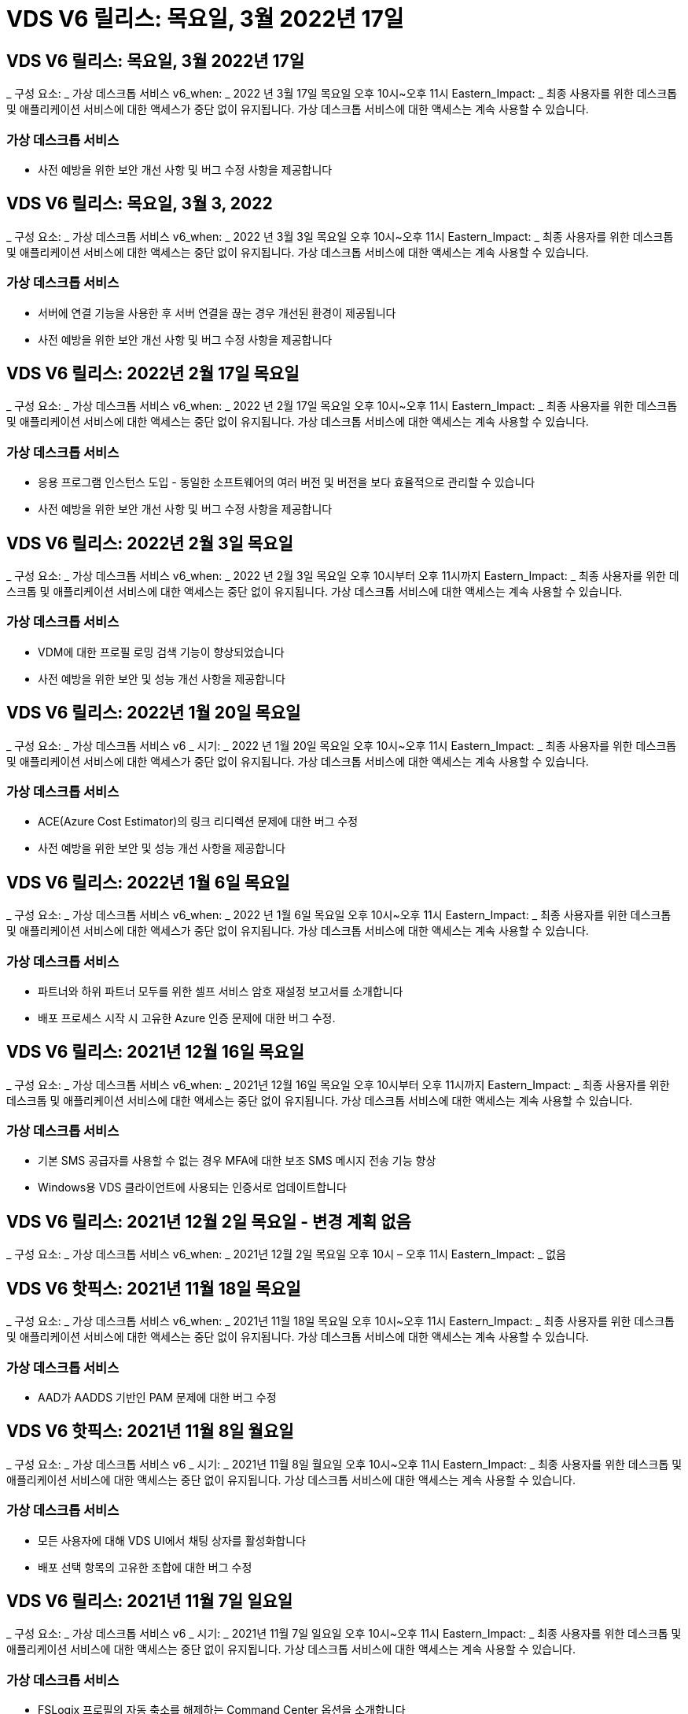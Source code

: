 = VDS V6 릴리스: 목요일, 3월 2022년 17일




== VDS V6 릴리스: 목요일, 3월 2022년 17일

_ 구성 요소: _ 가상 데스크톱 서비스 v6_when: _ 2022 년 3월 17일 목요일 오후 10시~오후 11시 Eastern_Impact: _ 최종 사용자를 위한 데스크톱 및 애플리케이션 서비스에 대한 액세스가 중단 없이 유지됩니다. 가상 데스크톱 서비스에 대한 액세스는 계속 사용할 수 있습니다.



=== 가상 데스크톱 서비스

* 사전 예방을 위한 보안 개선 사항 및 버그 수정 사항을 제공합니다




== VDS V6 릴리스: 목요일, 3월 3, 2022

_ 구성 요소: _ 가상 데스크톱 서비스 v6_when: _ 2022 년 3월 3일 목요일 오후 10시~오후 11시 Eastern_Impact: _ 최종 사용자를 위한 데스크톱 및 애플리케이션 서비스에 대한 액세스는 중단 없이 유지됩니다. 가상 데스크톱 서비스에 대한 액세스는 계속 사용할 수 있습니다.



=== 가상 데스크톱 서비스

* 서버에 연결 기능을 사용한 후 서버 연결을 끊는 경우 개선된 환경이 제공됩니다
* 사전 예방을 위한 보안 개선 사항 및 버그 수정 사항을 제공합니다




== VDS V6 릴리스: 2022년 2월 17일 목요일

_ 구성 요소: _ 가상 데스크톱 서비스 v6_when: _ 2022 년 2월 17일 목요일 오후 10시~오후 11시 Eastern_Impact: _ 최종 사용자를 위한 데스크톱 및 애플리케이션 서비스에 대한 액세스는 중단 없이 유지됩니다. 가상 데스크톱 서비스에 대한 액세스는 계속 사용할 수 있습니다.



=== 가상 데스크톱 서비스

* 응용 프로그램 인스턴스 도입 - 동일한 소프트웨어의 여러 버전 및 버전을 보다 효율적으로 관리할 수 있습니다
* 사전 예방을 위한 보안 개선 사항 및 버그 수정 사항을 제공합니다




== VDS V6 릴리스: 2022년 2월 3일 목요일

_ 구성 요소: _ 가상 데스크톱 서비스 v6_when: _ 2022 년 2월 3일 목요일 오후 10시부터 오후 11시까지 Eastern_Impact: _ 최종 사용자를 위한 데스크톱 및 애플리케이션 서비스에 대한 액세스는 중단 없이 유지됩니다. 가상 데스크톱 서비스에 대한 액세스는 계속 사용할 수 있습니다.



=== 가상 데스크톱 서비스

* VDM에 대한 프로필 로밍 검색 기능이 향상되었습니다
* 사전 예방을 위한 보안 및 성능 개선 사항을 제공합니다




== VDS V6 릴리스: 2022년 1월 20일 목요일

_ 구성 요소: _ 가상 데스크톱 서비스 v6 _ 시기: _ 2022 년 1월 20일 목요일 오후 10시~오후 11시 Eastern_Impact: _ 최종 사용자를 위한 데스크톱 및 애플리케이션 서비스에 대한 액세스가 중단 없이 유지됩니다. 가상 데스크톱 서비스에 대한 액세스는 계속 사용할 수 있습니다.



=== 가상 데스크톱 서비스

* ACE(Azure Cost Estimator)의 링크 리디렉션 문제에 대한 버그 수정
* 사전 예방을 위한 보안 및 성능 개선 사항을 제공합니다




== VDS V6 릴리스: 2022년 1월 6일 목요일

_ 구성 요소: _ 가상 데스크톱 서비스 v6_when: _ 2022 년 1월 6일 목요일 오후 10시~오후 11시 Eastern_Impact: _ 최종 사용자를 위한 데스크톱 및 애플리케이션 서비스에 대한 액세스가 중단 없이 유지됩니다. 가상 데스크톱 서비스에 대한 액세스는 계속 사용할 수 있습니다.



=== 가상 데스크톱 서비스

* 파트너와 하위 파트너 모두를 위한 셀프 서비스 암호 재설정 보고서를 소개합니다
* 배포 프로세스 시작 시 고유한 Azure 인증 문제에 대한 버그 수정.




== VDS V6 릴리스: 2021년 12월 16일 목요일

_ 구성 요소: _ 가상 데스크톱 서비스 v6_when: _ 2021년 12월 16일 목요일 오후 10시부터 오후 11시까지 Eastern_Impact: _ 최종 사용자를 위한 데스크톱 및 애플리케이션 서비스에 대한 액세스는 중단 없이 유지됩니다. 가상 데스크톱 서비스에 대한 액세스는 계속 사용할 수 있습니다.



=== 가상 데스크톱 서비스

* 기본 SMS 공급자를 사용할 수 없는 경우 MFA에 대한 보조 SMS 메시지 전송 기능 향상
* Windows용 VDS 클라이언트에 사용되는 인증서로 업데이트합니다




== VDS V6 릴리스: 2021년 12월 2일 목요일 - 변경 계획 없음

_ 구성 요소: _ 가상 데스크톱 서비스 v6_when: _ 2021년 12월 2일 목요일 오후 10시 – 오후 11시 Eastern_Impact: _ 없음



== VDS V6 핫픽스: 2021년 11월 18일 목요일

_ 구성 요소: _ 가상 데스크톱 서비스 v6_when: _ 2021년 11월 18일 목요일 오후 10시~오후 11시 Eastern_Impact: _ 최종 사용자를 위한 데스크톱 및 애플리케이션 서비스에 대한 액세스는 중단 없이 유지됩니다. 가상 데스크톱 서비스에 대한 액세스는 계속 사용할 수 있습니다.



=== 가상 데스크톱 서비스

* AAD가 AADDS 기반인 PAM 문제에 대한 버그 수정




== VDS V6 핫픽스: 2021년 11월 8일 월요일

_ 구성 요소: _ 가상 데스크톱 서비스 v6 _ 시기: _ 2021년 11월 8일 월요일 오후 10시~오후 11시 Eastern_Impact: _ 최종 사용자를 위한 데스크톱 및 애플리케이션 서비스에 대한 액세스는 중단 없이 유지됩니다. 가상 데스크톱 서비스에 대한 액세스는 계속 사용할 수 있습니다.



=== 가상 데스크톱 서비스

* 모든 사용자에 대해 VDS UI에서 채팅 상자를 활성화합니다
* 배포 선택 항목의 고유한 조합에 대한 버그 수정




== VDS V6 릴리스: 2021년 11월 7일 일요일

_ 구성 요소: _ 가상 데스크톱 서비스 v6 _ 시기: _ 2021년 11월 7일 일요일 오후 10시~오후 11시 Eastern_Impact: _ 최종 사용자를 위한 데스크톱 및 애플리케이션 서비스에 대한 액세스는 중단 없이 유지됩니다. 가상 데스크톱 서비스에 대한 액세스는 계속 사용할 수 있습니다.



=== 가상 데스크톱 서비스

* FSLogix 프로필의 자동 축소를 해제하는 Command Center 옵션을 소개합니다
* AADDS(Azure Active Directory Domain Services)를 활용하는 배포 시 PAM에 대한 버그 수정
* 사전 예방을 위한 보안 및 성능 개선 사항을 제공합니다




=== Azure 비용 추정기

* 다양한 지역에서 업데이트된 서비스를 이용할 수 있습니다




== VDS V6 릴리스: 2021년 10월 21일 목요일

_ 구성 요소: _ 가상 데스크톱 서비스 v6_when: _ 2021년 10월 21일 목요일 오후 10시~오후 11시 Eastern_Impact: _ 최종 사용자를 위한 데스크톱 및 애플리케이션 서비스에 대한 액세스는 중단 없이 유지됩니다. 가상 데스크톱 서비스에 대한 액세스는 계속 사용할 수 있습니다.



=== 가상 데스크톱 서비스

* FSLogix 프로필의 자동 축소를 해제하는 Command Center 옵션을 소개합니다
* FSLogix 프로필이 마운트된 위치를 보여 주는 야간 보고서가 개선되었습니다
* Azure US South Central 영역에서 CWMGR1(플랫폼 VM)에 사용되는 기본 VM 시리즈/크기를 D2S v4로 업데이트합니다




== VDS V6 릴리스: 2021년 10월 7일 목요일

_ 구성 요소: _ 가상 데스크톱 서비스 v6_when: _ 2021년 10월 7일 목요일 오후 10시~오후 11시 Eastern_Impact: _ 최종 사용자를 위한 데스크톱 및 애플리케이션 서비스에 대한 액세스는 중단 없이 유지됩니다. 가상 데스크톱 서비스에 대한 액세스는 계속 사용할 수 있습니다.



=== 가상 데스크톱 서비스

* 특정 프로비저닝 컬렉션 구성이 제대로 저장되지 않는 시나리오에 대한 버그 수정




== VDS V6 릴리스: 2021년 9월 23일 목요일

_ 구성 요소: _ 가상 데스크톱 서비스 v6_when: _ 2021년 9월 23일 목요일 오후 10시~오후 11시 Eastern_Impact: _ 최종 사용자를 위한 데스크톱 및 애플리케이션 서비스에 대한 액세스는 중단 없이 유지됩니다. 가상 데스크톱 서비스에 대한 액세스는 계속 사용할 수 있습니다.



=== 가상 데스크톱 서비스

* AADDS 기반 배포와 통합하기 위해 PAM에 대한 업데이트
* 비 AVD 배포에 대한 작업 영역 모듈에 RemoteApp URL을 표시합니다
* 특정 온-프레미스 Active Directory 구성에서 최종 사용자를 관리자로 만드는 시나리오에 대한 버그 수정




== VDS V6 릴리스: 2021년 9월 9일 목요일

_ 구성 요소: _ 가상 데스크톱 서비스 v6_when: _ 2021년 9월 9일 목요일 오후 10시~오후 11시 Eastern_Impact: _ 최종 사용자를 위한 데스크톱 및 애플리케이션 서비스에 대한 액세스는 중단 없이 유지됩니다. 가상 데스크톱 서비스에 대한 액세스는 계속 사용할 수 있습니다.



=== 가상 데스크톱 서비스

* 사전 예방을 위한 보안 및 성능 개선 사항을 제공합니다




== VDS V6 릴리스: 2021년 8월 26일 목요일

_ 구성 요소: _ 가상 데스크톱 서비스 v6_when: _ 2021년 8월 26일 목요일 오후 10시~오후 11시 Eastern_Impact: _ 최종 사용자를 위한 데스크톱 및 애플리케이션 서비스에 대한 액세스는 중단 없이 유지됩니다. 가상 데스크톱 서비스에 대한 액세스는 계속 사용할 수 있습니다.



=== 가상 데스크톱 서비스

* VDS 관리 UI에 대한 액세스 권한이 부여되면 사용자 데스크톱에 있는 URL로 업데이트합니다




== VDS V6 릴리스: 2021년 8월 12일 목요일

_ 구성 요소: _ 가상 데스크톱 서비스 v6_when: _ 2021년 8월 12일 목요일 오후 10시~오후 11시 Eastern_Impact: _ 최종 사용자를 위한 데스크톱 및 애플리케이션 서비스에 대한 액세스는 중단 없이 유지됩니다. 가상 데스크톱 서비스에 대한 액세스는 계속 사용할 수 있습니다.



=== 가상 데스크톱 서비스

* Cloud Insights 기능 및 컨텍스트의 향상된 기능
* 백업 스케줄 빈도 처리 개선
* 버그 수정 - 서비스 재시작 시 CwVmAutomation 서비스 검사 구성에 대한 문제를 해결합니다
* 버그 수정 - 특정 시나리오에서 구성을 저장할 수 없는 DCConifg 관련 문제를 해결합니다
* 사전 예방을 위한 보안 및 성능 개선 사항을 제공합니다




== VDS V6 핫픽스: 2021년 7월 30일 화요일

_ 구성 요소: _ 가상 데스크톱 서비스 v6_when: _ 2021년 7월 30일 금요일 오후 7시~오후 8시 Eastern_Impact: _ 최종 사용자를 위한 데스크톱 및 애플리케이션 서비스에 대한 액세스는 중단 없이 유지됩니다. 가상 데스크톱 서비스에 대한 액세스는 계속 사용할 수 있습니다.



=== 가상 데스크톱 서비스

* 자동화를 더욱 쉽게 개선할 수 있는 배포 템플릿 업데이트




== VDS V6 릴리스: 2021년 7월 29일 목요일

_ 구성 요소: _ 가상 데스크톱 서비스 v6_when: _ 2021년 7월 29일 목요일 오후 10시~오후 11시 Eastern_Impact: _ 최종 사용자를 위한 데스크톱 및 애플리케이션 서비스에 대한 액세스는 중단 없이 유지됩니다. 가상 데스크톱 서비스에 대한 액세스는 계속 사용할 수 있습니다.



=== 가상 데스크톱 서비스

* 버그 수정 - CWAgent가 의도한 대로 설치되지 않은 VMware 배포 문제를 해결합니다
* 버그 수정 - 데이터 역할이 지정된 서버를 생성해도 제대로 작동하지 않는 VMware 배포 문제를 해결합니다




== VDS V6 핫픽스: 2021년 7월 20일 화요일

_ 구성 요소: _ 가상 데스크톱 서비스 v6_when: _ 2021년 7월 20일 화요일 오후 10시~오후 11시 Eastern_Impact: _ 최종 사용자를 위한 데스크톱 및 애플리케이션 서비스에 대한 액세스는 중단 없이 유지됩니다. 가상 데스크톱 서비스에 대한 액세스는 계속 사용할 수 있습니다.



=== 가상 데스크톱 서비스

* 특정 구성에서 비정상적으로 많은 양의 API 트래픽을 일으키는 문제를 해결합니다




== VDS 6.0 릴리스: 2021년 7월 15일 목요일

_ 구성 요소: _ 6.0 가상 데스크톱 서비스 _ 시기: _ 2021년 7월 15일 목요일 오후 10시~오후 11시 Eastern_Impact: _ 최종 사용자를 위한 데스크톱 및 애플리케이션 서비스에 대한 액세스는 중단 없이 유지됩니다. 가상 데스크톱 서비스에 대한 액세스는 계속 사용할 수 있습니다.



=== 가상 데스크톱 서비스

* Cloud Insights 통합 기능 향상 – 사용자별 성능 메트릭을 캡처하여 사용자 컨텍스트에 표시합니다
* ANF 프로비저닝 자동화 개선 – 고객의 Azure 테넌트에서 공급자로서 NetApp을 자동으로 등록하는 기능이 향상되었습니다
* 새 AVD 작업 공간을 만들 때 구문 조정
* 사전 예방을 위한 보안 및 성능 개선 사항을 제공합니다




== VDS 6.0 릴리스: 2021년 6월 24일 목요일

_ 구성 요소: _ 6.0 가상 데스크톱 서비스 _ 시기: _ 2021년 6월 4일 목요일 오후 10시~오후 11시 Eastern_Impact: _ 최종 사용자를 위한 데스크톱 및 애플리케이션 서비스에 대한 액세스는 중단 없이 유지됩니다. 가상 데스크톱 서비스에 대한 액세스는 계속 사용할 수 있습니다.


NOTE: 7월 4일경에 일정이 잡기때문에 다음 VDS 릴리스는 목요일 7월 15일에 출시될 예정입니다.



=== 가상 데스크톱 서비스

* Windows 가상 데스크톱(WVD)이 이제 Azure 가상 데스크톱(AVD)임을 반영하는 업데이트
* Excel 내보내기의 사용자 이름 형식 버그 수정
* 사용자 지정 브랜드의 HTML5 로그인 페이지를 위한 향상된 구성
* 사전 예방을 위한 보안 및 성능 개선 사항을 제공합니다




=== 비용 추정기

* Windows 가상 데스크톱(WVD)이 이제 Azure 가상 데스크톱(AVD)임을 반영하는 업데이트
* 새로운 지역에서 더 많은 서비스/GPU VM을 사용할 수 있음을 반영하는 업데이트가 있습니다




== VDS 6.0 릴리스: 2021년 6월 10일 목요일

_ 구성 요소: _ 6.0 가상 데스크톱 서비스 _ 시기: _ 2021년 6월 10일 목요일 오후 10시~오후 11시 Eastern_Impact: _ 최종 사용자를 위한 데스크톱 및 애플리케이션 서비스에 대한 액세스는 중단 없이 유지됩니다. 가상 데스크톱 서비스에 대한 액세스는 계속 사용할 수 있습니다.



=== 가상 데스크톱 서비스

* 추가 HTML5 브라우저 기반 게이트웨이/VM 액세스 포인트 도입
* 호스트 풀을 삭제한 후 사용자 라우팅이 개선되었습니다
* 관리되지 않는 호스트 풀을 가져오는 것이 예상대로 작동하지 않는 시나리오에 대한 버그 수정
* 사전 예방을 위한 보안 및 성능 개선 사항을 제공합니다




== VDS 6.0 릴리스: 2021년 6월 10일 목요일

_ 구성 요소: _ 6.0 가상 데스크톱 서비스 _ 시기: _ 2021년 6월 10일 목요일 오후 10시 동부 지역 _ 영향: _ 최종 사용자를 위한 데스크톱 및 애플리케이션 서비스에 대한 액세스는 중단 없이 유지됩니다. 가상 데스크톱 서비스에 대한 액세스는 계속 사용할 수 있습니다.



=== 기술적 개선 사항:

* 각 VM에 설치된 .NET Framework 버전을 v4.7.2에서 v4.8.0으로 업데이트합니다
* 로컬 제어 플레인 팀과 다른 모든 엔터티 간에 https:// 및 TLS 1.2 이상을 사용하는 추가적인 백엔드 적용
* Command Center에서 백업 삭제 작업에 대한 버그 수정 – CWMGR1의 표준 시간대를 올바르게 참조합니다
* 명령 센터 작업의 이름을 Azure 파일 공유에서 Azure 파일 공유로 변경합니다
* Azure 공유 이미지 갤러리의 명명 규칙 업데이트
* 동시 사용자 로그인 수 수집 기능이 향상되었습니다
* CWMGR1 VM에서 트래픽 아웃바운드를 제한하는 경우 CWMGR1에서 허용되는 아웃바운드 트래픽으로 업데이트합니다
* CWMGR1에서 아웃바운드 트래픽을 제한하지 않는 경우 여기에서 업데이트할 필요가 없습니다
* CWMGR1에서 아웃바운드 트래픽을 제한하는 경우 vdctoolsapiprimary.azurewebsites.net 액세스를 허용하십시오. 참고: 더 이상 vdctoolsapi.trafficmanager.net 액세스를 허용할 필요가 없습니다.




=== 배포 개선 사항:

* 서버 이름에 사용자 지정 접두사를 향후 지원하기 위한 기반을 마련합니다
* Azure 배포의 프로세스 자동화 및 중복성이 향상되었습니다
* Google Cloud Platform 구축을 위한 수많은 구축 자동화 개선 사항
* Google Cloud Platform 배포에서 Windows Server 2019를 지원합니다
* Windows 10 20H2 EVD 이미지가 있는 일부 시나리오에 대한 버그 수정




=== 서비스 제공 개선 사항:

* Cloud Insights 통합을 도입하여 사용자 환경, VM 및 스토리지 계층을 위한 스트리밍 성능 데이터를 제공합니다
* 에서는 최근에 방문한 VDS 페이지로 빠르게 탐색할 수 있는 기능을 제공합니다
* Azure 구축 시 목록(사용자, 그룹, 서버, 애플리케이션 등)의 로드 시간이 크게 향상되었습니다
* 사용자, 그룹, 서버, 관리자, 보고서 목록을 쉽게 내보낼 수 있는 기능을 소개합니다. 등
* 고객에 대해 VDS MFA 방법을 사용할 수 있는 방법을 제어하는 기능을 소개합니다(고객이 선호하는 이메일보다 선호함) SMS, 예:)
* VDS 셀프 서비스 암호 재설정 이메일에 대한 사용자 정의 가능한 "보낸 사람" 필드를 소개합니다
* VDS 셀프 서비스 암호 재설정 이메일만 지정된 도메인(회사 소유 vs 개인, 예:)
* 에서는 사용자에게 전자 메일을 계정에 추가하라는 메시지를 표시할 수 있는 업데이트 또는 MFA/셀프 서비스 암호 재설정을 사용할 수 있습니다
* 중지된 배포를 시작할 때 배포 내의 모든 VM도 시작합니다
* 새로 생성된 Azure VM에 할당할 IP 주소를 결정하는 성능 향상




== VDS 6.0 릴리스: 2021년 5월 27일 목요일

_ 구성 요소: _ 6.0 가상 데스크톱 서비스 _ 시기: _ 2021년 5월 27일 목요일 오후 10시~오후 11시 Eastern_Impact: _ 최종 사용자를 위한 데스크톱 및 애플리케이션 서비스에 대한 액세스는 중단 없이 유지됩니다. 가상 데스크톱 서비스에 대한 액세스는 계속 사용할 수 있습니다.



=== 가상 데스크톱 서비스

* AVD 호스트 풀의 풀링된 세션 호스트에 대한 Connect 시작 을 소개합니다
* Cloud Insights 통합을 통해 사용자 성능 메트릭을 소개합니다
* 작업 영역 모듈에서 서버 탭을 더 두드러지게 표시합니다
* VM이 VDS에서 삭제된 경우 Azure Backup을 통해 VM 복원을 허용합니다
* 서버에 연결 기능의 향상된 처리
* 인증서를 자동으로 생성 및 업데이트할 때 변수 처리 기능이 향상되었습니다
* 드롭다운 메뉴에서 X를 클릭해도 선택 항목이 예상대로 지워지지 않는 문제에 대한 버그 수정
* SMS 메시지 프롬프트의 안정성 및 자동 오류 처리 기능 향상
* 사용자 지원 역할 업데이트 – 이제 로그인한 사용자의 프로세스를 종료할 수 있습니다
* 사전 예방을 위한 보안 및 성능 개선 사항을 제공합니다




== VDS 6.0 릴리스: 2021년 5월 13일 목요일

_ 구성 요소: _ 6.0 가상 데스크톱 서비스 _ 시기: _ 2021년 5월 13일 목요일 오후 10시~오후 11시 Eastern_Impact: _ 최종 사용자를 위한 데스크톱 및 애플리케이션 서비스에 대한 액세스는 중단 없이 유지됩니다. 가상 데스크톱 서비스에 대한 액세스는 계속 사용할 수 있습니다.



=== 가상 데스크톱 서비스

* 추가 AVD 호스트 풀 속성 소개
* 백 엔드 서비스 문제가 발생할 경우 Azure 구현에서 추가 자동화 복원력을 제공합니다
* 서버에 연결 기능을 사용할 때 새 브라우저 탭에 서버 이름을 포함합니다
* 각 그룹의 사용자 수를 표시합니다
* 모든 구축 환경에서 서버에 연결 기능에 대한 복원력 향상
* 조직 및 최종 사용자를 위한 MFA 옵션 설정을 위한 추가 개선 사항
+
** SMS가 유일한 MFA 옵션으로 설정되어 있는 경우, 이메일 주소가 아닌 전화 번호가 필요합니다
** 이메일이 유일한 MFA 옵션으로 설정된 경우 이메일 주소는 필요하지만 전화번호는 필요하지 않습니다
** SMS와 이메일을 모두 MFA 옵션으로 설정한 경우 이메일 주소와 전화 번호가 모두 필요합니다


* 선명도 향상 - Azure가 스냅샷의 크기를 반환하지 않으므로 Azure 백업 스냅샷의 크기를 제거합니다
* Azure가 아닌 환경에서 스냅샷을 삭제하는 기능을 추가합니다
* 특수 문자를 사용할 때 AVD 호스트 풀 생성에 대한 버그 수정
* 리소스 탭을 통해 호스트 풀의 워크로드 스케줄링에 대한 버그 수정
* 대량 사용자 가져오기를 취소할 때 나타나는 오류 메시지에 대한 버그 수정
* 프로비저닝 컬렉션에 추가된 애플리케이션의 설정에 대한 가능한 시나리오에 대한 버그 수정
* 알림/메시지를 보내는 이메일 주소로 업데이트 – 이제 메시지는 noreply@vds.netapp.com 에서 전송됩니다
+
** 인바운드 이메일 주소를 안전하게 수신하는 고객은 이 이메일 주소를 추가해야 합니다






== VDS 6.0 릴리스: 2021년 4월 29일 목요일

_ 구성 요소: _ 6.0 가상 데스크톱 서비스 _ 시기: _ 2021년 4월 29일 목요일 오후 10시~오후 11시 Eastern_Impact: _ 최종 사용자를 위한 데스크톱 및 애플리케이션 서비스에 대한 액세스는 중단 없이 유지됩니다. 가상 데스크톱 서비스에 대한 액세스는 계속 사용할 수 있습니다.



=== 가상 데스크톱 서비스

* 개인 AVD 호스트 풀에 대한 Connect 시작 기능을 소개합니다
* Workspace 모듈에 스토리지 컨텍스트를 소개합니다
* Cloud Insights 통합을 통한 스토리지(Azure NetApp Files) 모니터링 도입
+
** IOPS 모니터링
** 지연 시간 모니터링
** 용량 모니터링


* VM 클론 생성 작업에 대한 로깅 향상
* 특정 워크로드 스케줄링 시나리오에 대한 버그 수정
* 특정 시나리오에서 VM의 시간대를 표시하지 않는 버그 수정
* 특정 시나리오에서 AVD 사용자를 로그아웃하지 않기 위한 버그 수정
* NetApp 브랜드 적용을 반영하는 자동으로 생성된 이메일 업데이트




== VDS 6.0 핫픽스: 2021년 4월 16일 금요일

_ 구성 요소: _ 6.0 가상 데스크톱 서비스 _ 시기: _ 2021년 4월 16일 금요일 오후 10시~오후 11시 Eastern_Impact: _ 최종 사용자를 위한 데스크톱 및 애플리케이션 서비스에 대한 액세스는 중단 없이 유지됩니다. 가상 데스크톱 서비스에 대한 액세스는 계속 사용할 수 있습니다.



=== 가상 데스크톱 서비스

* 자동화된 인증서 관리를 개선한 지난밤의 업데이트 이후 발생한 자동 인증서 생성 문제를 해결합니다




== VDS 6.0 릴리스: 2021년 4월 15일 목요일

_ 구성 요소: _ 6.0 가상 데스크톱 서비스 _ 시기: _ 2021년 4월 15일 목요일 오후 10시~오후 11시 Eastern_Impact: _ 최종 사용자를 위한 데스크톱 및 애플리케이션 서비스에 대한 액세스는 중단 없이 유지됩니다. 가상 데스크톱 서비스에 대한 액세스는 계속 사용할 수 있습니다.



=== 가상 데스크톱 서비스

* Cloud Insights 통합의 향상된 기능:
+
** 건너뛴 프레임 – 네트워크 리소스가 부족합니다
** 건너뛴 프레임 - 클라이언트 리소스가 부족합니다
** 프레임 건너뜀 – 서버 리소스 부족
** OS 디스크 - 읽기 바이트
** OS 디스크 - 쓰기 바이트
** OS 디스크 - 초당 읽기 바이트
** OS 디스크 - 초당 쓰기 바이트 수입니다


* 배포 모듈의 작업 기록에 대한 업데이트 - 작업 기록 처리 개선
* 일부 시나리오에서 디스크에서 Azure 백업을 CWMGR1로 복원할 수 없는 문제에 대한 버그 수정
* 인증서가 자동으로 업데이트 및 생성되지 않는 문제에 대한 버그 수정
* 중지된 배포가 빠르게 시작되지 않는 문제에 대한 버그 수정
* 작업 영역을 만들 때 상태 드롭다운 목록으로 업데이트합니다. 목록에서 "국가" 항목을 제거합니다
* NetApp 브랜드가 반영되는 추가 업데이트




== VDS 6.0 핫픽스: 2021년 4월 7일 수요일

_ 구성 요소: _ 6.0 가상 데스크톱 서비스 _ 시기: _ 2021년 4월 7일 수요일 오후 10시 – 오후 11시 Eastern_Impact: _ 최종 사용자를 위한 데스크톱 및 애플리케이션 서비스에 대한 액세스는 중단 없이 유지됩니다. 가상 데스크톱 서비스에 대한 액세스는 계속 사용할 수 있습니다.



=== 가상 데스크톱 서비스

* Azure에서 응답 시간이 점점 다양해지고 있기 때문에 구축 마법사 중에 Azure 자격 증명을 입력할 때 응답을 기다리는 시간이 늘어나고 있습니다.




== VDS 6.0 릴리스: 2021년 4월 1일 목요일

_ 구성 요소: _ 6.0 가상 데스크톱 서비스 _ 시기: _ 2021년 4월 1일 목요일 오후 10시~오후 11시 Eastern_Impact: _ 최종 사용자를 위한 데스크톱 및 애플리케이션 서비스에 대한 액세스는 중단 없이 유지됩니다. 가상 데스크톱 서비스에 대한 액세스는 계속 사용할 수 있습니다.



=== 가상 데스크톱 서비스

* NetApp Cloud Insights 통합 업데이트 - 새로운 스트리밍 데이터 포인트:
+
** NVIDIA GPU 성능 데이터
** 왕복 시간
** 사용자 입력 지연


* VM이 최종 사용자의 연결을 허용하지 않도록 설정된 경우에도 VM에 대한 관리 연결을 허용하도록 서버에 연결 기능을 업데이트합니다
* 후속 릴리즈에서 API가 향상되어 브랜딩 및 브랜딩이 활성화됩니다
* HTML5를 통해 서버에 연결 또는 RDS 사용자 세션을 통해 HTML5 연결에서 사용할 수 있는 작업 메뉴에 대한 향상된 가시성을 제공합니다
* 스크립트된 이벤트 활동 이름으로 지원되는 QTY 문자를 늘립니다
* 유형별로 프로비저닝 컬렉션 OS 선택 항목이 업데이트되었습니다
+
** AVD 및 Windows 10의 경우 VDI 컬렉션 유형을 사용하여 Windows 10 OS가 있는지 확인합니다
** Windows Server OS의 경우 공유 컬렉션 유형을 사용합니다


* 사전 예방을 위한 보안 및 성능 개선 사항을 제공합니다

